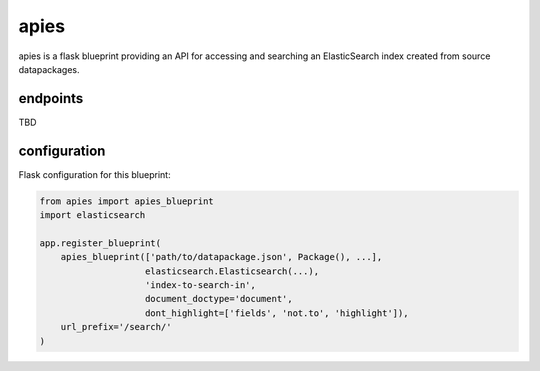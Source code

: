 apies
=====

.. image:: https://travis-ci.org/OpenBudget/apies.svg?branch=master
    :target: https://travis-ci.org/OpenBudget/apies

.. image:: http://img.shields.io/coveralls/OpenBudget/apies.svg?branch=master
    :target: https://coveralls.io/r/OpenBudget/apies?branch=master

apies is a flask blueprint providing an API for accessing and searching an ElasticSearch index created from source datapackages.

endpoints
---------

TBD

configuration
-------------

Flask configuration for this blueprint:


.. code-block:: python

    from apies import apies_blueprint
    import elasticsearch

    app.register_blueprint(
        apies_blueprint(['path/to/datapackage.json', Package(), ...],
                        elasticsearch.Elasticsearch(...), 
                        'index-to-search-in', 
                        document_doctype='document',
                        dont_highlight=['fields', 'not.to', 'highlight']),
        url_prefix='/search/'
    )
